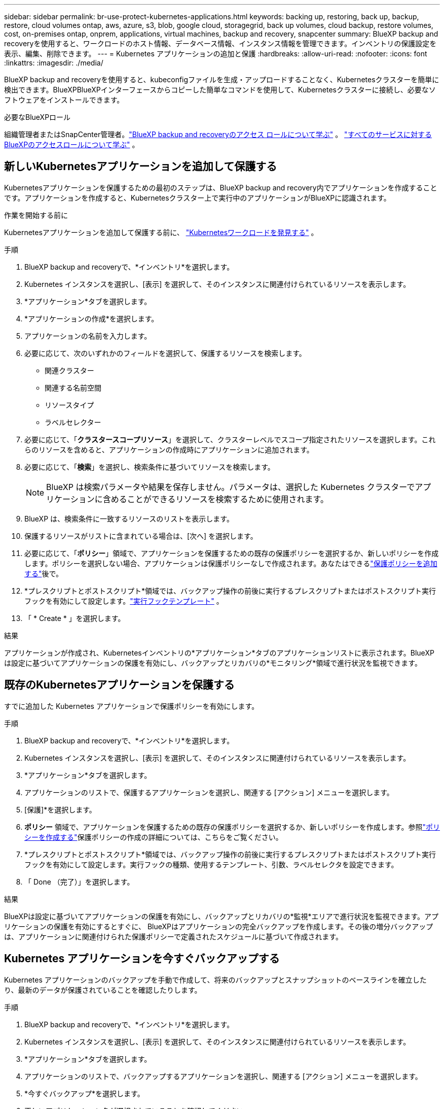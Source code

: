 ---
sidebar: sidebar 
permalink: br-use-protect-kubernetes-applications.html 
keywords: backing up, restoring, back up, backup, restore, cloud volumes ontap, aws, azure, s3, blob, google cloud, storagegrid, back up volumes, cloud backup, restore volumes, cost, on-premises ontap, onprem, applications, virtual machines, backup and recovery, snapcenter 
summary: BlueXP backup and recoveryを使用すると、ワークロードのホスト情報、データベース情報、インスタンス情報を管理できます。インベントリの保護設定を表示、編集、削除できます。 
---
= Kubernetes アプリケーションの追加と保護
:hardbreaks:
:allow-uri-read: 
:nofooter: 
:icons: font
:linkattrs: 
:imagesdir: ./media/


[role="lead"]
BlueXP backup and recoveryを使用すると、kubeconfigファイルを生成・アップロードすることなく、Kubernetesクラスターを簡単に検出できます。BlueXPBlueXPインターフェースからコピーした簡単なコマンドを使用して、Kubernetesクラスターに接続し、必要なソフトウェアをインストールできます。

.必要なBlueXPロール
組織管理者またはSnapCenter管理者。link:reference-roles.html["BlueXP backup and recoveryのアクセス ロールについて学ぶ"] 。  https://docs.netapp.com/us-en/bluexp-setup-admin/reference-iam-predefined-roles.html["すべてのサービスに対するBlueXPのアクセスロールについて学ぶ"^] 。



== 新しいKubernetesアプリケーションを追加して保護する

Kubernetesアプリケーションを保護するための最初のステップは、BlueXP backup and recovery内でアプリケーションを作成することです。アプリケーションを作成すると、Kubernetesクラスター上で実行中のアプリケーションがBlueXPに認識されます。

.作業を開始する前に
Kubernetesアプリケーションを追加して保護する前に、 link:br-start-discover.html["Kubernetesワークロードを発見する"] 。

.手順
. BlueXP backup and recoveryで、*インベントリ*を選択します。
. Kubernetes インスタンスを選択し、[表示] を選択して、そのインスタンスに関連付けられているリソースを表示します。
. *アプリケーション*タブを選択します。
. *アプリケーションの作成*を選択します。
. アプリケーションの名前を入力します。
. 必要に応じて、次のいずれかのフィールドを選択して、保護するリソースを検索します。
+
** 関連クラスター
** 関連する名前空間
** リソースタイプ
** ラベルセレクター


. 必要に応じて、「*クラスタースコープリソース*」を選択して、クラスターレベルでスコープ指定されたリソースを選択します。これらのリソースを含めると、アプリケーションの作成時にアプリケーションに追加されます。
. 必要に応じて、「*検索*」を選択し、検索条件に基づいてリソースを検索します。
+

NOTE: BlueXP は検索パラメータや結果を保存しません。パラメータは、選択した Kubernetes クラスターでアプリケーションに含めることができるリソースを検索するために使用されます。

. BlueXP は、検索条件に一致するリソースのリストを表示します。
. 保護するリソースがリストに含まれている場合は、[次へ] を選択します。
. 必要に応じて、「*ポリシー*」領域で、アプリケーションを保護するための既存の保護ポリシーを選択するか、新しいポリシーを作成します。ポリシーを選択しない場合、アプリケーションは保護ポリシーなしで作成されます。あなたはできるlink:br-use-policies-create.html#create-a-policy["保護ポリシーを追加する"]後で。
. *プレスクリプトとポストスクリプト*領域では、バックアップ操作の前後に実行するプレスクリプトまたはポストスクリプト実行フックを有効にして設定します。link:br-use-manage-execution-hook-templates.html["実行フックテンプレート"] 。
. 「 * Create * 」を選択します。


.結果
アプリケーションが作成され、Kubernetesインベントリの*アプリケーション*タブのアプリケーションリストに表示されます。BlueXPは設定に基づいてアプリケーションの保護を有効にし、バックアップとリカバリの*モニタリング*領域で進行状況を監視できます。



== 既存のKubernetesアプリケーションを保護する

すでに追加した Kubernetes アプリケーションで保護ポリシーを有効にします。

.手順
. BlueXP backup and recoveryで、*インベントリ*を選択します。
. Kubernetes インスタンスを選択し、[表示] を選択して、そのインスタンスに関連付けられているリソースを表示します。
. *アプリケーション*タブを選択します。
. アプリケーションのリストで、保護するアプリケーションを選択し、関連する [アクション] メニューを選択します。
. [保護]*を選択します。
. *ポリシー* 領域で、アプリケーションを保護するための既存の保護ポリシーを選択するか、新しいポリシーを作成します。参照link:br-use-policies-create.html#create-a-policy["ポリシーを作成する"]保護ポリシーの作成の詳細については、こちらをご覧ください。
. *プレスクリプトとポストスクリプト*領域では、バックアップ操作の前後に実行するプレスクリプトまたはポストスクリプト実行フックを有効にして設定します。実行フックの種類、使用するテンプレート、引数、ラベルセレクタを設定できます。
. 「 Done （完了）」を選択します。


.結果
BlueXPは設定に基づいてアプリケーションの保護を有効にし、バックアップとリカバリの*監視*エリアで進行状況を監視できます。アプリケーションの保護を有効にするとすぐに、 BlueXPはアプリケーションの完全バックアップを作成します。その後の増分バックアップは、アプリケーションに関連付けられた保護ポリシーで定義されたスケジュールに基づいて作成されます。



== Kubernetes アプリケーションを今すぐバックアップする

Kubernetes アプリケーションのバックアップを手動で作成して、将来のバックアップとスナップショットのベースラインを確立したり、最新のデータが保護されていることを確認したりします。

.手順
. BlueXP backup and recoveryで、*インベントリ*を選択します。
. Kubernetes インスタンスを選択し、[表示] を選択して、そのインスタンスに関連付けられているリソースを表示します。
. *アプリケーション*タブを選択します。
. アプリケーションのリストで、バックアップするアプリケーションを選択し、関連する [アクション] メニューを選択します。
. *今すぐバックアップ*を選択します。
. 正しいアプリケーション名が選択されていることを確認してください。
. [バックアップ]*を選択します。


.結果
BlueXPはアプリケーションのバックアップを作成し、バックアップとリカバリの「監視」エリアに進行状況を表示します。バックアップは、アプリケーションに関連付けられた保護ポリシーに基づいて作成されます。
